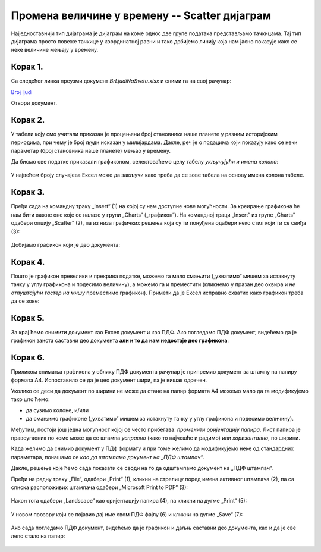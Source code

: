Промена величине у времену -- Scatter дијаграм
====================================================

Најједноставнији тип дијаграма је дијаграм на коме однос две групе података представљамо тачкицама.
Тај тип дијаграма просто повеже тачкице у координатној равни и тако добијемо линију
која нам јасно показује како се неке величине мењају у времену.

Корак 1.
------------------

Са следећег линка преузми документ *BrLjudiNaSvetu.xlsx* и сними га на свој рачунар:


`Broj ljudi <https://petljamediastorage.blob.core.windows.net/root/Media/Default/Kursevi/informatika_VIII/epodaci/BrLjudiNaSvetu.xlsx>`_

Отвори документ.

Корак 2.
-------------

У табели коју смо учитали приказан је процењени број становника наше планете у разним историјским периодима, при чему је број људи исказан у милијардама.
Дакле, реч је о подацима који показују како се неки параметар (број становника наше планете) мењао у времену.

:math:`\ `

Да бисмо ове податке приказали графиконом, селектоваћемо целу табелу *укључујући и имена колона*:


 .. figure:: ../../_images/gr4.jpg
   :width: 780px
   :align: center
   :class: screenshot-shadow


У највећем броју случајева Ексел може да закључи како треба да се зове табела
на основу имена колона табеле.

Корак 3.
----------------

Пређи сада на командну траку „Insert“ (1) на којој су нам доступне нове могућности.
За креирање графикона ће нам бити важне оне које се налазе у групи „Charts“ („графикон“).
На командној траци „Insert“ из групе „Charts“ одабери опцију „Scatter“ (2),
па из низа графичких решења која су ти понуђена одабери неко стил који ти се свиђа (3):

 .. figure:: ../../_images/gr5.jpg
   :width: 780px
   :align: center
   :class: screenshot-shadow


Добијамо графикон који је део документа:


 .. figure:: ../../_images/gr8.jpg
   :width: 780px
   :align: center
   :class: screenshot-shadow


Корак 4.
-------------------

Пошто је графикон превелики и прекрива податке, можемо га мало смањити („ухватимо“ мишем за истакнуту тачку у углу графикона и подесимо величину), а можемо га и преместити (кликнемо у празан део оквира и *не отпуштајући тастер на мишу* преместимо графикон).
Примети да је Ексел исправно схватио како графикон треба да се зове:


 .. figure:: ../../_images/gr9.jpg
   :width: 780px
   :align: center
   :class: screenshot-shadow


Корак 5.
----------------

За крај ћемо снимити документ као Ексел документ и као ПДФ. Ако погледамо ПДФ документ,
видећемо да је графикон заиста саставни део документа **али и то да нам недостаје део графикона**:


 .. figure:: ../../_images/gr10.jpg
   :width: 780px
   :align: center
   :class: screenshot-shadow


.. questionnote::

   Шта се десило и шта да радимо?


.. Ево и кратког видеа:

   .. ytpopup:: 6Yir930ZbJ4
      :width: 735
      :height: 415
      :align: center


Корак 6.
----------------

Приликом снимања графикона у облику ПДФ документа рачунар је
припремио документ за штампу на папиру формата А4. Испоставило се да је
цео документ шири, па је вишак одсечен.

:math:`\ `

Уколико се деси да документ по ширини не може да стане на папир формата А4 можемо
мало да га модификујемо тако што ћемо:

- да сузимо колоне, и/или
- да смањимо графиконе („ухватимо“ мишем за истакнуту тачку у углу графикона и подесимо величину).

Међутим, постоји још једна могућност којој се често прибегава: *променити оријентацију папира*.
Лист папира је правоугаоник по коме може да се штампа *усправно* (како то најчешће и радимо)
или *хоризонтално*, по ширини.

.. infonote::

   Папир за штампање има две *оријентације*:

   - усправну, која се зове још и „Portrait“ (*портрет*), и
   - хоризонталну или положену, која се зове још и „Landscape“ (*пејсаж* или *крајолик*).

.. questionnote::

   Подсети се из ликовног како стоји платно када сликар слика протрет, а како када слика пејсаж.

Када желимо да снимио документ у ПДф формату и при томе желимо да модификујемо неке од
стандардних параметара, понашамо се *као да штампамо документ на „ПДФ штампач“*.

.. infonote::

   Сваки оперативни систем има *„ПДФ штампач“*. То није уређај
   на коме ће документ бити одштампан, већ се ради о услузи оперативног система
   која се понаша као штампач, али резултат њеног рада је ПДФ фајл који може да се сними на рачунар.

Дакле, решење које ћемо сада показати се своди на то да одштампамо документ
на „ПДФ штампач“.

:math:`\ `

Пређи на радну траку „File“, одабери „Print“ (1), кликни на стрелицу поред имена активног штампача (2),
па са списка расположивих штампача одабери „Microsoft Print to PDF“ (3):

 .. figure:: ../../_images/gr10-2.jpg
   :width: 780px
   :align: center
   :class: screenshot-shadow

Након тога одабери „Landscape“ као оријентацију папира (4), па кликни на дугме „Print“ (5):

 .. figure:: ../../_images/gr10-3.jpg
   :width: 780px
   :align: center
   :class: screenshot-shadow

У новом прозору који се појавио дај име свом ПДФ фајлу (6) и кликни на дугме „Save“ (7):

 .. figure:: ../../_images/gr10-4.jpg
   :width: 780px
   :align: center
   :class: screenshot-shadow

Ако сада погледамо ПДФ документ, видећемо да је графикон и даљњ саставни део документа,
као и да је све лепо стало на папир:


 .. figure:: ../../_images/gr10-5.jpg
   :width: 780px
   :align: center
   :class: screenshot-shadow


